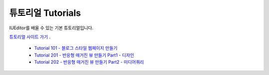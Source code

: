 .. _튜토리얼 사이트 가기 : http://tutorial.iueditor.org/ko/
.. _Tutorial 101 - 블로그 스타일 웹페이지 만들기 : http://tutorial.iueditor.org/ko/tuto01-blog.html
.. _Tutorial 201 - 반응형 매거진 뷰 만들기 Part1 - 디자인 : http://tutorial.iueditor.org/ko/tuto02-magazine.html
.. _Tutorial 202 - 반응형 매거진 뷰 만들기 Part2 - 미디어쿼리 : http://tutorial.iueditor.org/ko/tuto02-magazine-part2.html



튜토리얼 Tutorials
============================

IUEditor를 배울 수 있는 기본 튜토리얼입니다.

`튜토리얼 사이트 가기`_ .

  * `Tutorial 101 - 블로그 스타일 웹페이지 만들기`_
  * `Tutorial 201 - 반응형 매거진 뷰 만들기 Part1 - 디자인`_
  * `Tutorial 202 - 반응형 매거진 뷰 만들기 Part2 - 미디어쿼리`_
